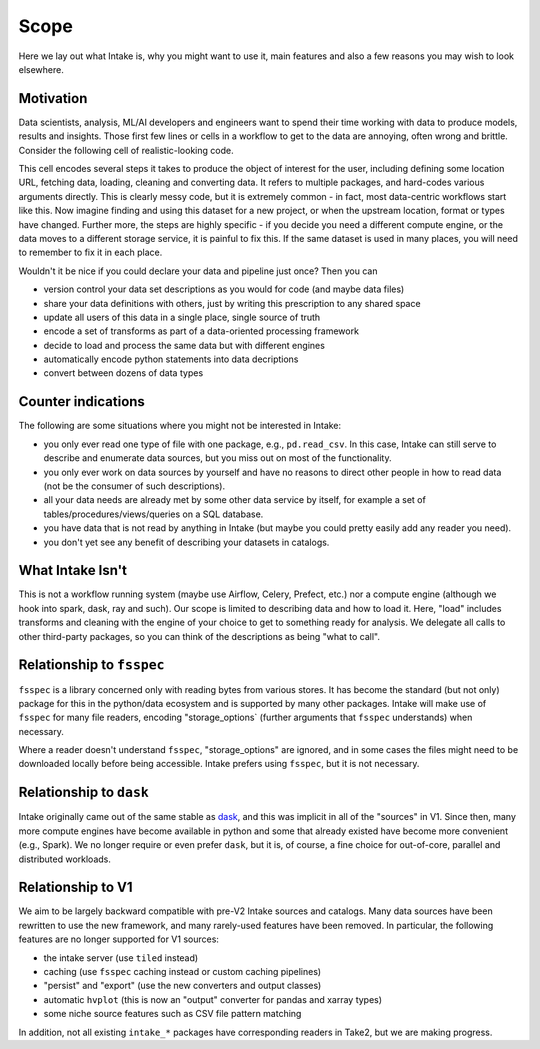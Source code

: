 Scope
=====

Here we lay out what Intake is, why you might want to use it, main features and also
a few reasons you may wish to look elsewhere.


Motivation
----------

Data scientists, analysis, ML/AI developers and engineers want to spend their time working
with data to produce models, results and insights. Those first few lines or cells in a workflow
to get to the data are annoying, often wrong and brittle.
Consider the following cell of realistic-looking code.

.. image:: ./_static/images/complex_cell.png
   :alt: Complex Cell

This cell encodes several steps it takes to produce the object of interest for the user, including
defining some location URL, fetching data, loading, cleaning and converting data. It refers to
multiple packages, and hard-codes various arguments directly. This is clearly messy code, but it
is extremely common - in fact, most data-centric workflows start like this. Now imagine finding
and using this dataset for a new project, or when the upstream location, format or types have changed.
Further more, the steps are highly specific - if you decide you need a different compute engine,
or the data moves to a different storage service, it is painful to fix this. If the same dataset is
used in many places, you will need to remember to fix it in each place.


Wouldn't it be nice if you could declare your data and pipeline just once? Then you can

- version control your data set descriptions as you would for code (and maybe data files)
- share your data definitions with others, just by writing this prescription to any shared space
- update all users of this data in a single place, single source of truth
- encode a set of transforms as part of a data-oriented processing framework
- decide to load and process the same data but with different engines
- automatically encode python statements into data decriptions
- convert between dozens of data types


Counter indications
-------------------

The following are some situations where you might not be interested in Intake:

- you only ever read one type of file with one package, e.g., ``pd.read_csv``.
  In this case, Intake can still
  serve to describe and enumerate data sources, but you miss out on most of the functionality.
- you only ever work on data sources by yourself and have no reasons to direct other people in how
  to read data (not be the consumer of such descriptions).
- all your data needs are already met by some other data service by itself, for example a
  set of tables/procedures/views/queries on a SQL database.
- you have data that is not read by anything in Intake (but maybe you could pretty easily add any
  reader you need).
- you don't yet see any benefit of describing your datasets in catalogs.


What Intake Isn't
-----------------

This is not a workflow running system (maybe use Airflow, Celery, Prefect, etc.) nor
a compute engine (although we hook into spark, dask, ray and such). Our scope is limited
to describing data and how to load it. Here, "load" includes transforms and cleaning
with the engine of your choice to get to something ready for analysis.
We delegate all calls to other third-party packages, so you can think of the descriptions
as being "what to call".

Relationship to ``fsspec``
--------------------------

``fsspec`` is a library concerned only with reading bytes from various stores. It has become
the standard (but not only) package for this in the python/data ecosystem and is supported by
many other packages. Intake will make use of ``fsspec`` for many file readers, encoding
"storage_options` (further arguments that ``fsspec`` understands) when necessary.

Where a reader doesn't understand ``fsspec``, "storage_options" are ignored, and in some
cases the files might need to be downloaded locally before being accessible. Intake prefers
using ``fsspec``, but it is not necessary.


Relationship to ``dask``
------------------------

Intake originally came out of the same stable as `dask`_, and this was implicit in all of the
"sources" in V1. Since then, many more compute engines have become available in python and
some that already existed have become more convenient (e.g., Spark). We no longer require or
even prefer ``dask``, but it is, of course, a fine choice for out-of-core, parallel and
distributed workloads.

.. _dask: https://dask.org

.. _v1:

Relationship to V1
------------------

We aim to be largely backward compatible with pre-V2 Intake sources and catalogs.
Many data sources have been rewritten
to use the new framework, and many rarely-used features have been removed. In particular, the
following features are no longer supported for V1 sources:

- the intake server (use ``tiled`` instead)
- caching (use ``fsspec`` caching instead or custom caching pipelines)
- "persist" and "export" (use the new converters and output classes)
- automatic ``hvplot`` (this is now an "output" converter for pandas and xarray types)
- some niche source features such as CSV file pattern matching

In addition, not all existing ``intake_*`` packages have corresponding readers in Take2, but we are
making progress.
